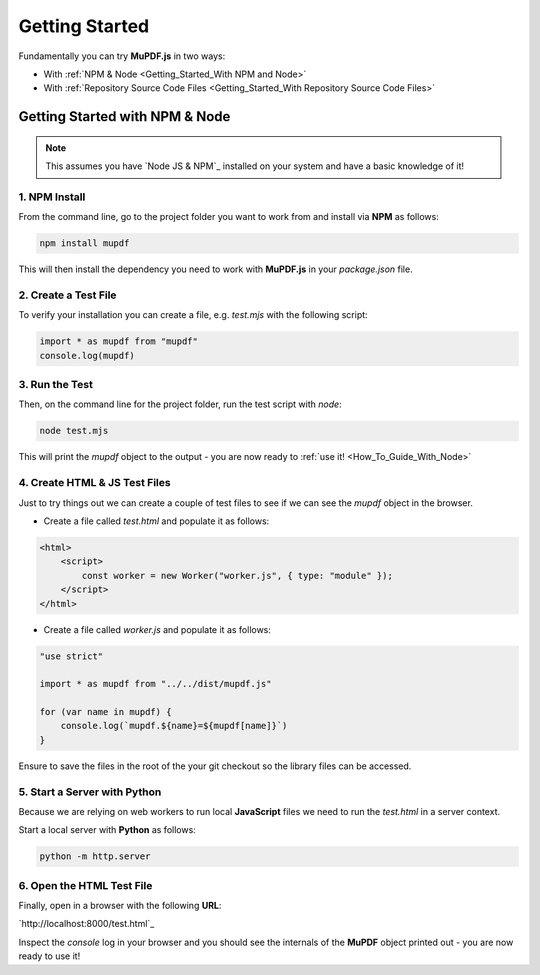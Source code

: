 
.. _Getting_Started:

Getting Started
===================

Fundamentally you can try **MuPDF.js** in two ways:

- With :ref:`NPM & Node <Getting_Started_With NPM and Node>`
- With :ref:`Repository Source Code Files <Getting_Started_With Repository Source Code Files>`


.. _Getting_Started_With NPM and Node:

Getting Started with **NPM** & **Node**
---------------------------------------------

.. note::

    This assumes you have `Node JS & NPM`_ installed on your system and have a basic knowledge of it!


.. _npm_install:

1. **NPM** Install
~~~~~~~~~~~~~~~~~~~~

From the command line, go to the project folder you want to work from and install via **NPM** as follows:

.. code-block:: bash

    npm install mupdf

This will then install the dependency you need to work with **MuPDF.js** in your `package.json` file.

2. Create a Test File 
~~~~~~~~~~~~~~~~~~~~~~~

To verify your installation you can create a file, e.g. `test.mjs` with the following script:

.. code-block:: javascript

    import * as mupdf from "mupdf"
    console.log(mupdf)


3. Run the Test
~~~~~~~~~~~~~~~~~~~~~~~~~~~

Then, on the command line for the project folder, run the test script with `node`:

.. code-block:: bash

    node test.mjs

This will print the `mupdf` object to the output - you are now ready to :ref:`use it! <How_To_Guide_With_Node>`


4. Create **HTML** & **JS** Test Files
~~~~~~~~~~~~~~~~~~~~~~~~~~~~~~~~~~~~~~~~~~~~~~~~~~~~

Just to try things out we can create a couple of test files to see if we can see the `mupdf` object in the browser.

- Create a file called `test.html` and populate it as follows:

.. code-block:: html

    <html>
        <script>
            const worker = new Worker("worker.js", { type: "module" });
        </script>
    </html>

- Create a file called `worker.js` and populate it as follows:


.. code-block:: javascript

    "use strict"

    import * as mupdf from "../../dist/mupdf.js"

    for (var name in mupdf) {
        console.log(`mupdf.${name}=${mupdf[name]}`)
    }

Ensure to save the files in the root of the your git checkout so the library files can be accessed.

5. Start a Server with **Python** 
~~~~~~~~~~~~~~~~~~~~~~~~~~~~~~~~~~~~~~~~~~~~~~

Because we are relying on web workers to run local **JavaScript** files we need to run the `test.html` in a server context.

Start a local server with **Python** as follows:

.. code-block:: bash
    
    python -m http.server


6. Open the **HTML** Test File
~~~~~~~~~~~~~~~~~~~~~~~~~~~~~~~~~~~~~~~~~~~~~~


Finally, open in a browser with the following **URL**:

`http://localhost:8000/test.html`_


Inspect the `console` log in your browser and you should see the internals of the **MuPDF** object printed out - you are now ready to use it!






